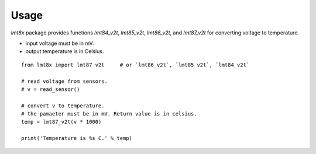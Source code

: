=====
Usage
=====

`lmt8x` package provides functions `lmt84_v2t`, `lmt85_v2t`, `lmt86_v2t`, and `lmt87_v2t` for converting voltage to temperature.

- input voltage must be in mV.
- output temperature is in Celsius.

::

  from lmt8x import lmt87_v2t     # or `lmt86_v2t`, `lmt85_v2t`, `lmt84_v2t`

  # read voltage from sensors.
  # v = read_sensor()

  # convert v to temperature.
  # the pamaeter must be in mV. Return value is in celsius.
  temp = lmt87_v2t(v * 1000)

  print('Temperature is %s C.' % temp)
  